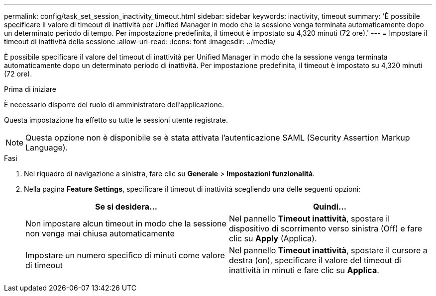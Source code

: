 ---
permalink: config/task_set_session_inactivity_timeout.html 
sidebar: sidebar 
keywords: inactivity, timeout 
summary: 'È possibile specificare il valore di timeout di inattività per Unified Manager in modo che la sessione venga terminata automaticamente dopo un determinato periodo di tempo. Per impostazione predefinita, il timeout è impostato su 4,320 minuti (72 ore).' 
---
= Impostare il timeout di inattività della sessione
:allow-uri-read: 
:icons: font
:imagesdir: ../media/


[role="lead"]
È possibile specificare il valore del timeout di inattività per Unified Manager in modo che la sessione venga terminata automaticamente dopo un determinato periodo di inattività. Per impostazione predefinita, il timeout è impostato su 4,320 minuti (72 ore).

.Prima di iniziare
È necessario disporre del ruolo di amministratore dell'applicazione.

Questa impostazione ha effetto su tutte le sessioni utente registrate.

[NOTE]
====
Questa opzione non è disponibile se è stata attivata l'autenticazione SAML (Security Assertion Markup Language).

====
.Fasi
. Nel riquadro di navigazione a sinistra, fare clic su *Generale* > *Impostazioni funzionalità*.
. Nella pagina *Feature Settings*, specificare il timeout di inattività scegliendo una delle seguenti opzioni:
+
[cols="2*"]
|===
| Se si desidera... | Quindi... 


 a| 
Non impostare alcun timeout in modo che la sessione non venga mai chiusa automaticamente
 a| 
Nel pannello *Timeout inattività*, spostare il dispositivo di scorrimento verso sinistra (Off) e fare clic su *Apply* (Applica).



 a| 
Impostare un numero specifico di minuti come valore di timeout
 a| 
Nel pannello *Timeout inattività*, spostare il cursore a destra (on), specificare il valore del timeout di inattività in minuti e fare clic su *Applica*.

|===

